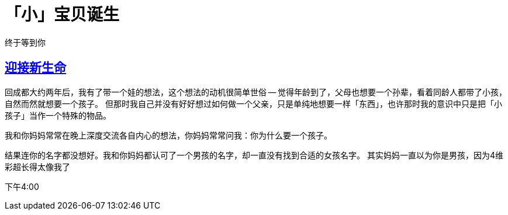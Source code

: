 ////
title: 「小」宝贝诞生
date: 2021-05-29
draft: true
categories: [children]
////

= 「小」宝贝诞生
// Disable wrapping in listing and literal blocks.
:prewrap!:
:sectanchors:
:sectlinks:
:icons: font
//:source-highlighter: highlightjs
//:highlightjsdir: static/highlight
//:source-highlighter: pygments
//https://github.com/asciidoctor/asciidoctor.org/blob/master/docs/_includes/icons.adoc

终于等到你

//<!--more-->

== 迎接新生命

回成都大约两年后，我有了带一个娃的想法，这个想法的动机很简单世俗 -- 觉得年龄到了，父母也想要一个孙辈，看着同龄人都带了小孩，自然而然就想要一个孩子。
但那时我自己并没有好好想过如何做一个父亲，只是单纯地想要一样「东西」，也许那时我的意识中只是把「小孩子」当作一个特殊的物品。

我和你妈妈常常在晚上深度交流各自内心的想法，你妈妈常常问我：你为什么要一个孩子。

结果连你的名字都没想好。我和你妈妈都认可了一个男孩的名字，却一直没有找到合适的女孩名字。 其实妈妈一直以为你是男孩，因为4维彩超长得太像我了

下午4:00

